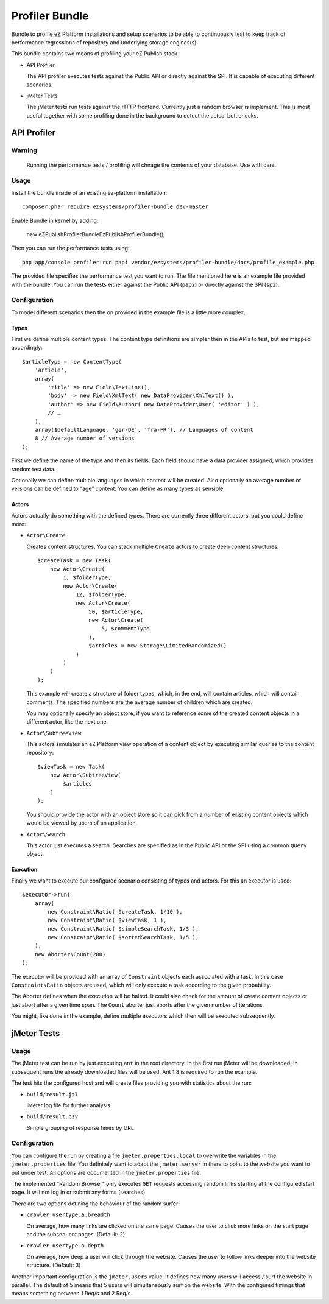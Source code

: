 ===============
Profiler Bundle
===============

Bundle to profile eZ Platform installations and setup scenarios to be able to
continuously test to keep track of performance regressions of repository and
underlying storage engines(s) 

This bundle contains two means of profiling your eZ Publish stack.

* API Profiler

  The API profiler executes tests against the Public API or directly against
  the SPI. It is capable of executing different scenarios.

* jMeter Tests

  The jMeter tests run tests against the HTTP frontend. Currently just a random
  browser is implement. This is most useful together with some profiling done
  in the background to detect the actual bottlenecks.

------------
API Profiler
------------

Warning
=======

    Running the performance tests / profiling will chnage the contents of your
    database. Use with care.

Usage
=====

Install the bundle inside of an existing ez-platform installation::

    composer.phar require ezsystems/profiler-bundle dev-master

Enable Bundle in kernel by adding:

    new eZ\Publish\ProfilerBundle\EzPublishProfilerBundle(),

Then you can run the performance tests using::

    php app/console profiler:run papi vendor/ezsystems/profiler-bundle/docs/profile_example.php

The provided file specifies the performance test you want to run. The file
mentioned here is an example file provided with the bundle. You can run the
tests either against the Public API (``papi``) or directly against the SPI
(``spi``).

Configuration
=============

To model different scenarios then the on provided in the example file is a
little more complex.

Types
-----

First we define multiple content types. The content type definitions are
simpler then in the APIs to test, but are mapped accordingly::

    $articleType = new ContentType(
        'article',
        array(
            'title' => new Field\TextLine(),
            'body' => new Field\XmlText( new DataProvider\XmlText() ),
            'author' => new Field\Author( new DataProvider\User( 'editor' ) ),
            // …
        ),
        array($defaultLanguage, 'ger-DE', 'fra-FR'), // Languages of content
        8 // Average number of versions
    );

First we define the name of the type and then its fields. Each field should
have a data provider assigned, which provides random test data.

Optionally we can define multiple languages in which content will be created.
Also optionally an average number of versions can be defined to "age" content.
You can define as many types as sensible.

Actors
------

Actors actually do something with the defined types. There are currently three
different actors, but you could define more:

* ``Actor\Create``

  Creates content structures. You can stack multiple ``Create`` actors to
  create deep content structures::

    $createTask = new Task(
        new Actor\Create(
            1, $folderType,
            new Actor\Create(
                12, $folderType,
                new Actor\Create(
                    50, $articleType,
                    new Actor\Create(
                        5, $commentType
                    ),
                    $articles = new Storage\LimitedRandomized()
                )
            )
        )
    );

  This example will create a structure of folder types, which, in the end, will
  contain articles, which will contain comments. The specified numbers are the
  average number of children which are created.

  You may optionally specify an object store, if you want to reference some of
  the created content objects in a different actor, like the next one.

* ``Actor\SubtreeView``

  This actors simulates an eZ Platform view operation of a content object by
  executing similar queries to the content repository::

    $viewTask = new Task(
        new Actor\SubtreeView(
            $articles
        )
    );

  You should provide the actor with an object store so it can pick from a
  number of existing content objects which would be viewed by users of an
  application.

* ``Actor\Search``

  This actor just executes a search. Searches are specified as in the Public
  API or the SPI using a common ``Query`` object.

Execution
---------

Finally we want to execute our configured scenario consisting of types and
actors. For this an executor is used::

    $executor->run(
        array(
            new Constraint\Ratio( $createTask, 1/10 ),
            new Constraint\Ratio( $viewTask, 1 ),
            new Constraint\Ratio( $simpleSearchTask, 1/3 ),
            new Constraint\Ratio( $sortedSearchTask, 1/5 ),
        ),
        new Aborter\Count(200)
    );

The executor will be provided with an array of ``Constraint`` objects each
associated with a task. In this case ``Constraint\Ratio`` objects are used,
which will only execute a task according to the given probability.

The Aborter defines when the execution will be halted. It could also check for
the amount of create content objects or just abort after a given time span. The
``Count`` aborter just aborts after the given number of iterations.

You might, like done in the example, define multiple executors which then will
be executed subsequently.

------------
jMeter Tests
------------

Usage
=====

The jMeter test can be run by just executing ``ant`` in the root directory. In
the first run jMeter will be downloaded. In subsequent runs the already
downloaded files will be used. Ant 1.8 is required to run the example.

The test hits the configured host and will create files providing you with
statistics about the run:

* ``build/result.jtl``

  jMeter log file for further analysis

* ``build/result.csv``

  Simple grouping of response times by URL

Configuration
=============

You can configure the run by creating a file ``jmeter.properties.local`` to
overwrite the variables in the ``jmeter.properties`` file. You definitely want
to adapt the ``jmeter.server`` in there to point to the website you want to put
under test. All options are documented in the ``jmeter.properties`` file.

The implemented "Random Browser" only executes ``GET`` requests accessing
random links starting at the configured start page. It will not log in or
submit any forms (searches).

There are two options defining the behaviour of the random surfer:

* ``crawler.usertype.a.breadth``
  
  On average, how many links are clicked on the same page. Causes the user to
  click more links on the start page and the subsequent pages. (Default: 2)

* ``crawler.usertype.a.depth``

  On average, how deep a user will click through the website. Causes the user
  to follow links deeper into the website structure. (Default: 3)

Another important configuration is the ``jmeter.users`` value. It defines how
many users will access / surf the website in parallel. The default of 5 means
that 5 users will simultaneously surf on the website. With the configured
timings that means something between 1 Req/s and 2 Req/s.


..
   Local Variables:
   mode: rst
   fill-column: 79
   End: 
   vim: et syn=rst tw=79
